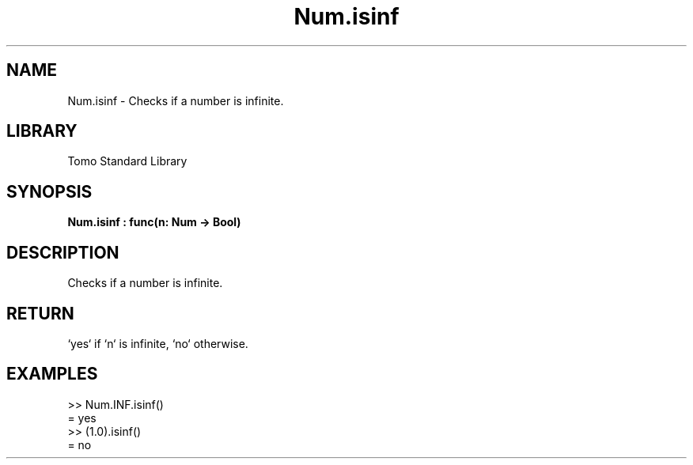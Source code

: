 '\" t
.\" Copyright (c) 2025 Bruce Hill
.\" All rights reserved.
.\"
.TH Num.isinf 3 2025-04-19T14:48:15.712997 "Tomo man-pages"
.SH NAME
Num.isinf \- Checks if a number is infinite.

.SH LIBRARY
Tomo Standard Library
.SH SYNOPSIS
.nf
.BI Num.isinf\ :\ func(n:\ Num\ ->\ Bool)
.fi

.SH DESCRIPTION
Checks if a number is infinite.


.TS
allbox;
lb lb lbx lb
l l l l.
Name	Type	Description	Default
n	Num	The number to be checked. 	-
.TE
.SH RETURN
`yes` if `n` is infinite, `no` otherwise.

.SH EXAMPLES
.EX
>> Num.INF.isinf()
= yes
>> (1.0).isinf()
= no
.EE
